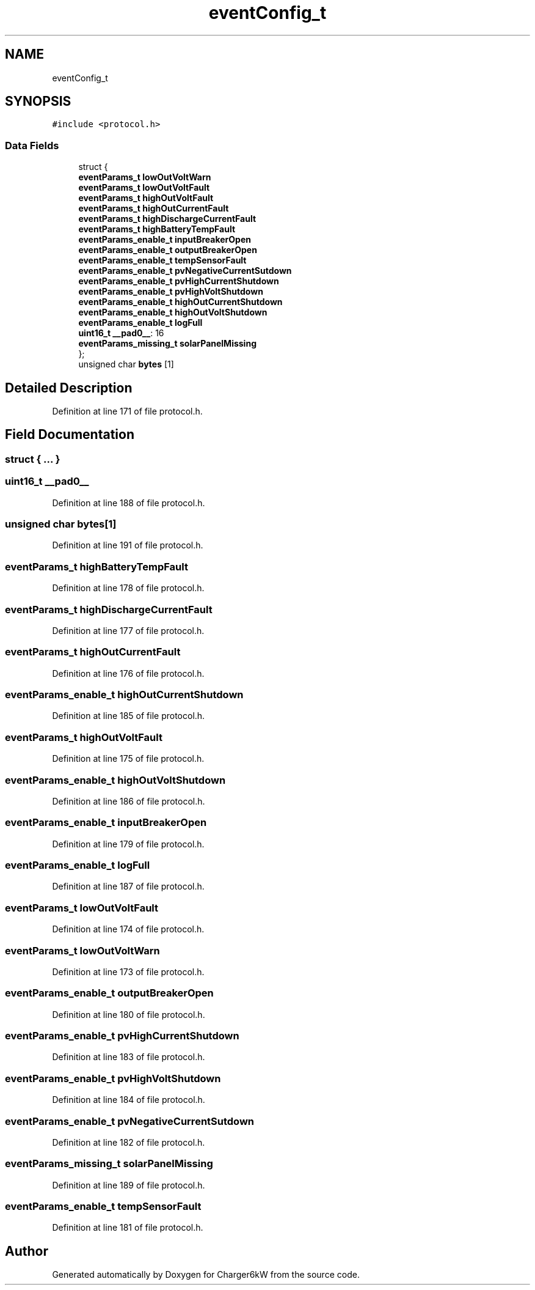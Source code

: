 .TH "eventConfig_t" 3 "Sat Nov 28 2020" "Version 9" "Charger6kW" \" -*- nroff -*-
.ad l
.nh
.SH NAME
eventConfig_t
.SH SYNOPSIS
.br
.PP
.PP
\fC#include <protocol\&.h>\fP
.SS "Data Fields"

.in +1c
.ti -1c
.RI "struct {"
.br
.ti -1c
.RI "   \fBeventParams_t\fP \fBlowOutVoltWarn\fP"
.br
.ti -1c
.RI "   \fBeventParams_t\fP \fBlowOutVoltFault\fP"
.br
.ti -1c
.RI "   \fBeventParams_t\fP \fBhighOutVoltFault\fP"
.br
.ti -1c
.RI "   \fBeventParams_t\fP \fBhighOutCurrentFault\fP"
.br
.ti -1c
.RI "   \fBeventParams_t\fP \fBhighDischargeCurrentFault\fP"
.br
.ti -1c
.RI "   \fBeventParams_t\fP \fBhighBatteryTempFault\fP"
.br
.ti -1c
.RI "   \fBeventParams_enable_t\fP \fBinputBreakerOpen\fP"
.br
.ti -1c
.RI "   \fBeventParams_enable_t\fP \fBoutputBreakerOpen\fP"
.br
.ti -1c
.RI "   \fBeventParams_enable_t\fP \fBtempSensorFault\fP"
.br
.ti -1c
.RI "   \fBeventParams_enable_t\fP \fBpvNegativeCurrentSutdown\fP"
.br
.ti -1c
.RI "   \fBeventParams_enable_t\fP \fBpvHighCurrentShutdown\fP"
.br
.ti -1c
.RI "   \fBeventParams_enable_t\fP \fBpvHighVoltShutdown\fP"
.br
.ti -1c
.RI "   \fBeventParams_enable_t\fP \fBhighOutCurrentShutdown\fP"
.br
.ti -1c
.RI "   \fBeventParams_enable_t\fP \fBhighOutVoltShutdown\fP"
.br
.ti -1c
.RI "   \fBeventParams_enable_t\fP \fBlogFull\fP"
.br
.ti -1c
.RI "   \fBuint16_t\fP \fB__pad0__\fP: 16"
.br
.ti -1c
.RI "   \fBeventParams_missing_t\fP \fBsolarPanelMissing\fP"
.br
.ti -1c
.RI "}; "
.br
.ti -1c
.RI "unsigned char \fBbytes\fP [1]"
.br
.in -1c
.SH "Detailed Description"
.PP 
Definition at line 171 of file protocol\&.h\&.
.SH "Field Documentation"
.PP 
.SS "struct { \&.\&.\&. } "

.SS "\fBuint16_t\fP __pad0__"

.PP
Definition at line 188 of file protocol\&.h\&.
.SS "unsigned char bytes[1]"

.PP
Definition at line 191 of file protocol\&.h\&.
.SS "\fBeventParams_t\fP highBatteryTempFault"

.PP
Definition at line 178 of file protocol\&.h\&.
.SS "\fBeventParams_t\fP highDischargeCurrentFault"

.PP
Definition at line 177 of file protocol\&.h\&.
.SS "\fBeventParams_t\fP highOutCurrentFault"

.PP
Definition at line 176 of file protocol\&.h\&.
.SS "\fBeventParams_enable_t\fP highOutCurrentShutdown"

.PP
Definition at line 185 of file protocol\&.h\&.
.SS "\fBeventParams_t\fP highOutVoltFault"

.PP
Definition at line 175 of file protocol\&.h\&.
.SS "\fBeventParams_enable_t\fP highOutVoltShutdown"

.PP
Definition at line 186 of file protocol\&.h\&.
.SS "\fBeventParams_enable_t\fP inputBreakerOpen"

.PP
Definition at line 179 of file protocol\&.h\&.
.SS "\fBeventParams_enable_t\fP logFull"

.PP
Definition at line 187 of file protocol\&.h\&.
.SS "\fBeventParams_t\fP lowOutVoltFault"

.PP
Definition at line 174 of file protocol\&.h\&.
.SS "\fBeventParams_t\fP lowOutVoltWarn"

.PP
Definition at line 173 of file protocol\&.h\&.
.SS "\fBeventParams_enable_t\fP outputBreakerOpen"

.PP
Definition at line 180 of file protocol\&.h\&.
.SS "\fBeventParams_enable_t\fP pvHighCurrentShutdown"

.PP
Definition at line 183 of file protocol\&.h\&.
.SS "\fBeventParams_enable_t\fP pvHighVoltShutdown"

.PP
Definition at line 184 of file protocol\&.h\&.
.SS "\fBeventParams_enable_t\fP pvNegativeCurrentSutdown"

.PP
Definition at line 182 of file protocol\&.h\&.
.SS "\fBeventParams_missing_t\fP solarPanelMissing"

.PP
Definition at line 189 of file protocol\&.h\&.
.SS "\fBeventParams_enable_t\fP tempSensorFault"

.PP
Definition at line 181 of file protocol\&.h\&.

.SH "Author"
.PP 
Generated automatically by Doxygen for Charger6kW from the source code\&.
